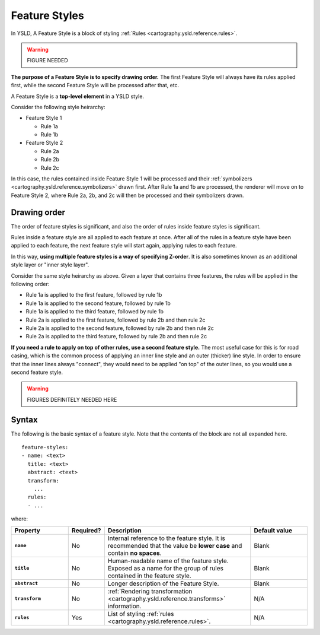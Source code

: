 .. _cartography.ysld.reference.featurestyles:

Feature Styles
==============

In YSLD, A Feature Style is a block of styling :ref:`Rules <cartography.ysld.reference.rules>`.

.. warning:: FIGURE NEEDED

**The purpose of a Feature Style is to specify drawing order.** The first Feature Style will always have its rules applied first, while the second Feature Style will be processed after that, etc.

A Feature Style is a **top-level element** in a YSLD style.

Consider the following style heirarchy:

* Feature Style 1

  * Rule 1a
  * Rule 1b

* Feature Style 2

  * Rule 2a
  * Rule 2b
  * Rule 2c

In this case, the rules contained inside Feature Style 1 will be processed and their :ref:`symbolizers <cartography.ysld.reference.symbolizers>` drawn first. After Rule 1a and 1b are processed, the renderer will move on to Feature Style 2, where Rule 2a, 2b, and 2c will then be processed and their symbolizers drawn.

Drawing order
-------------

The order of feature styles is significant, and also the order of rules inside feature styles is significant.

Rules inside a feature style are all applied to each feature at once. After all of the rules in a feature style have been applied to each feature, the next feature style will start again, applying rules to each feature.

In this way, **using multiple feature styles is a way of specifying Z-order**. It is also sometimes known as an additional style layer or "inner style layer".

Consider the same style heirarchy as above. Given a layer that contains three features, the rules will be applied in the following order:

* Rule 1a is applied to the first feature, followed by rule 1b
* Rule 1a is applied to the second feature, followed by rule 1b
* Rule 1a is applied to the third feature, followed by rule 1b
* Rule 2a is applied to the first feature, followed by rule 2b and then rule 2c
* Rule 2a is applied to the second feature, followed by rule 2b and then rule 2c
* Rule 2a is applied to the third feature, followed by rule 2b and then rule 2c

**If you need a rule to apply on top of other rules, use a second feature style.** The most useful case for this is for road casing, which is the common process of applying an inner line style and an outer (thicker) line style. In order to ensure that the inner lines always "connect", they would need to be applied "on top" of the outer lines, so you would use a second feature style.

.. warning:: FIGURES DEFINITELY NEEDED HERE 

Syntax
------

The following is the basic syntax of a feature style. Note that the contents of the block are not all expanded here.

::

   feature-styles:
   - name: <text>
     title: <text>
     abstract: <text>
     transform:
       ...
     rules:
     - ...


where:

.. list-table::
   :class: non-responsive
   :header-rows: 1
   :stub-columns: 1
   :widths: 20 10 50 20

   * - Property
     - Required?
     - Description
     - Default value
   * - ``name``
     - No
     - Internal reference to the feature style. It is recommended that the value be **lower case** and contain **no spaces**.
     - Blank
   * - ``title``
     - No
     - Human-readable name of the feature style. Exposed as a name for the group of rules contained in the feature style.
     - Blank
   * - ``abstract``
     - No
     - Longer description of the Feature Style.
     - Blank
   * - ``transform``
     - No
     - :ref:`Rendering transformation <cartography.ysld.reference.transforms>` information.
     - N/A
   * - ``rules``
     - Yes
     - List of styling :ref:`rules <cartography.ysld.reference.rules>`.
     - N/A

